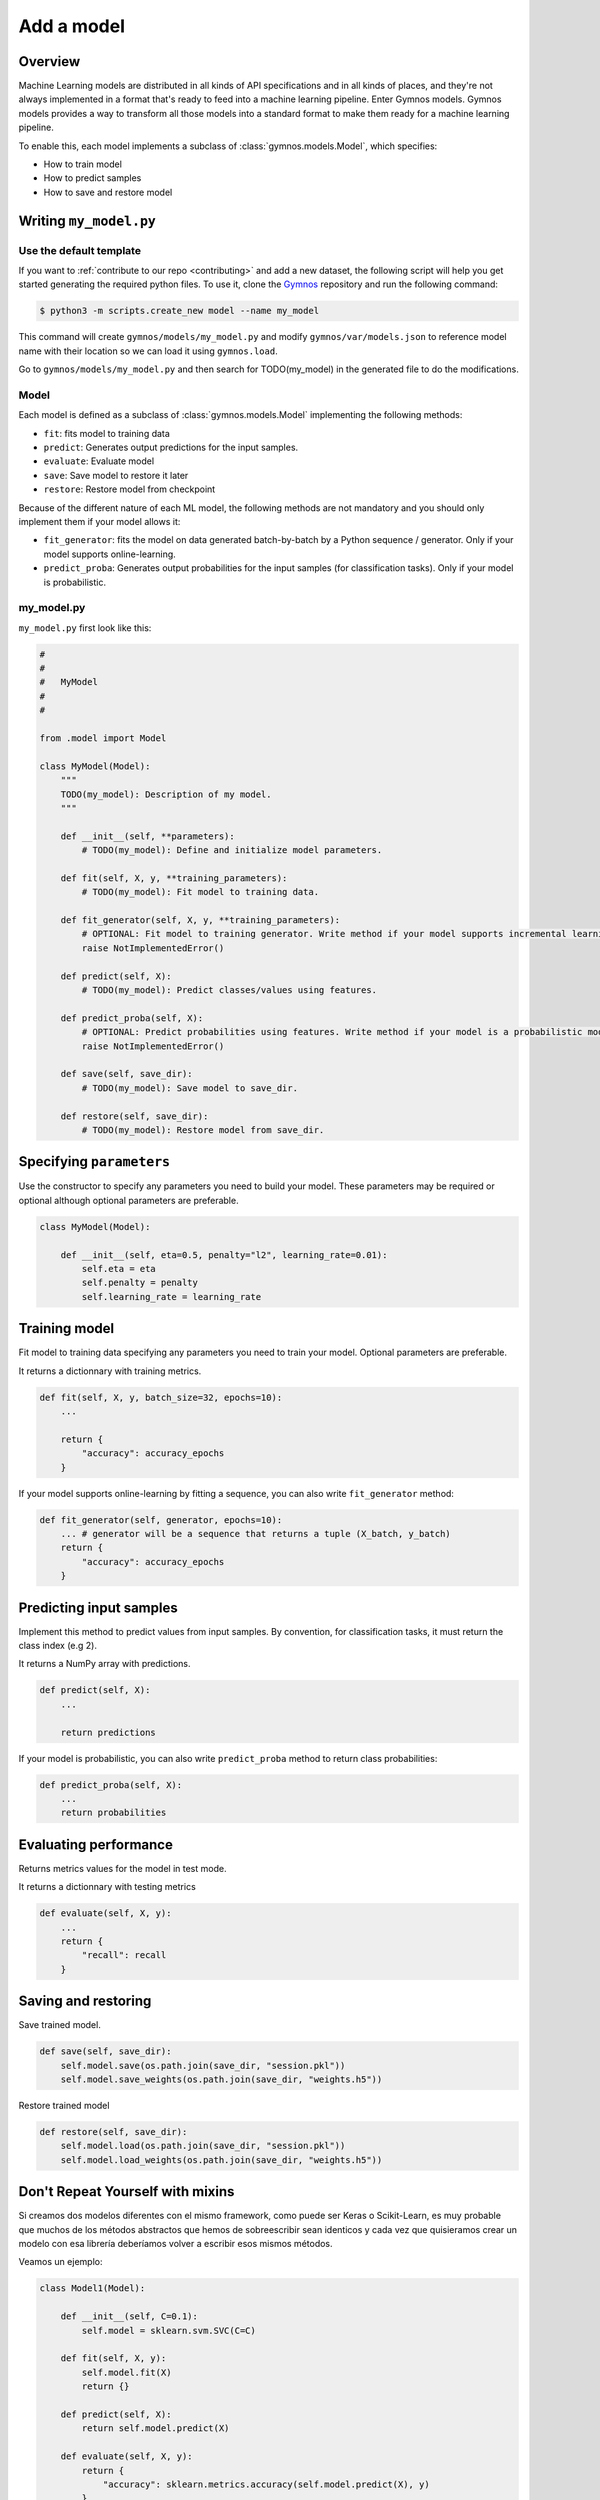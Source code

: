 ####################
Add a model
####################

Overview
============
Machine Learning models are distributed in all kinds of API specifications and in all kinds of places, and they're not always implemented in a format that's ready to feed into a machine learning pipeline. Enter Gymnos models.
Gymnos models provides a way to transform all those models into a standard format to make them ready for a machine learning pipeline.

To enable this, each model implements a subclass of :class:`gymnos.models.Model`, which specifies:

* How to train model
* How to predict samples
* How to save and restore model

Writing ``my_model.py``
==========================

Use the default template
---------------------------
If you want to :ref:`contribute to our repo <contributing>` and add a new dataset, the following script will help you get started generating the required python files. To use it, clone the `Gymnos <https://github.com/Telefonica/gymnos>`_ repository and run the following command:

.. code-block:: console

    $ python3 -m scripts.create_new model --name my_model

This command will create ``gymnos/models/my_model.py`` and modify ``gymnos/var/models.json`` to reference
model name with their location so we can load it using ``gymnos.load``.

Go to ``gymnos/models/my_model.py`` and then search for TODO(my_model) in the generated file to do the modifications.

Model
-------
Each model is defined as a subclass of :class:`gymnos.models.Model` implementing the following methods:

* ``fit``: fits model to training data
* ``predict``: Generates output predictions for the input samples.
* ``evaluate``: Evaluate model
* ``save``: Save model to restore it later
* ``restore``: Restore model from checkpoint

Because of the different nature of each ML model, the following methods are not mandatory and you should only implement them if your model allows it:

* ``fit_generator``: fits the model on data generated batch-by-batch by a Python sequence / generator. Only if your model supports online-learning.
* ``predict_proba``: Generates output probabilities for the input samples (for classification tasks). Only if your model is probabilistic.

my_model.py
------------

``my_model.py`` first look like this:

.. code-block:: python

    #
    #
    #   MyModel
    #
    #

    from .model import Model

    class MyModel(Model):
        """
        TODO(my_model): Description of my model.
        """

        def __init__(self, **parameters):
            # TODO(my_model): Define and initialize model parameters.

        def fit(self, X, y, **training_parameters):
            # TODO(my_model): Fit model to training data.

        def fit_generator(self, X, y, **training_parameters):
            # OPTIONAL: Fit model to training generator. Write method if your model supports incremental learning
            raise NotImplementedError()

        def predict(self, X):
            # TODO(my_model): Predict classes/values using features.

        def predict_proba(self, X):
            # OPTIONAL: Predict probabilities using features. Write method if your model is a probabilistic model
            raise NotImplementedError()

        def save(self, save_dir):
            # TODO(my_model): Save model to save_dir.

        def restore(self, save_dir):
            # TODO(my_model): Restore model from save_dir.

Specifying ``parameters``
===========================

Use the constructor to specify any parameters you need to build your model. These parameters may be required or optional although optional parameters are preferable.

.. code-block:: python

    class MyModel(Model):

        def __init__(self, eta=0.5, penalty="l2", learning_rate=0.01):
            self.eta = eta
            self.penalty = penalty
            self.learning_rate = learning_rate

Training model
===========================

Fit model to training data specifying any parameters you need to train your model. Optional parameters are preferable.

It returns a dictionnary with training metrics.

.. code-block:: python

    def fit(self, X, y, batch_size=32, epochs=10):
        ...

        return {
            "accuracy": accuracy_epochs
        }

If your model supports online-learning by fitting a sequence, you can also write ``fit_generator`` method:

.. code-block:: python

    def fit_generator(self, generator, epochs=10):
        ... # generator will be a sequence that returns a tuple (X_batch, y_batch)
        return {
            "accuracy": accuracy_epochs
        }

Predicting input samples
===========================

Implement this method to predict values from input samples. By convention, for classification tasks, it must return the class index (e.g 2).

It returns a NumPy array with predictions.

.. code-block:: python

    def predict(self, X):
        ...

        return predictions

If your model is probabilistic, you can also write ``predict_proba`` method to return class probabilities:

.. code-block:: python

    def predict_proba(self, X):
        ...
        return probabilities

Evaluating performance
===========================

Returns metrics values for the model in test mode.

It returns a dictionnary with testing metrics

.. code-block:: python

    def evaluate(self, X, y):
        ...
        return {
            "recall": recall
        }


Saving and restoring
===========================

Save trained model.

.. code-block:: python

    def save(self, save_dir):
        self.model.save(os.path.join(save_dir, "session.pkl"))
        self.model.save_weights(os.path.join(save_dir, "weights.h5"))


Restore trained model

.. code-block:: python

    def restore(self, save_dir):
        self.model.load(os.path.join(save_dir, "session.pkl"))
        self.model.load_weights(os.path.join(save_dir, "weights.h5"))

Don't Repeat Yourself with mixins
===================================

Si creamos dos modelos diferentes con el mismo framework, como puede ser Keras o Scikit-Learn, es muy probable que muchos de los métodos abstractos que hemos de sobreescribir sean identicos y cada vez que quisieramos crear un modelo con esa librería deberíamos volver a escribir esos mismos métodos. 

Veamos un ejemplo:

.. code-block:: python

    class Model1(Model):

        def __init__(self, C=0.1):
            self.model = sklearn.svm.SVC(C=C)

        def fit(self, X, y):
            self.model.fit(X)
            return {}

        def predict(self, X):
            return self.model.predict(X)

        def evaluate(self, X, y):
            return {
                "accuracy": sklearn.metrics.accuracy(self.model.predict(X), y)
            }

        ...

    class Model2(Model):

        def __init__(self, n_estimators=20):
            self.model = sklearn.ensemble.RandomForestClassifier(n_estimators=n_estimators)

        def fit(self, X, y):
            self.model.fit(X, y)
            return {}

        def predict(self, X):
            return self.model.predict(X)

        def evaluate(self, X, y):
            return {
                "accuracy": sklearn.metrics.accuracy(self.model.predict(X), y)
            }

        ...

Observamos que existe mucha repetición de código entre los 2 modelos, los métodos ``fit``, ``predict``, ``evaluate`` son identicos en ambos modelos. Esto rompe con la filosofía DRY (Don't Repeat Yourself). Es por eso que hemos creado mixins para las siguientes librerías:

- Keras
- Scikit-Lern
- TensorFlow

Keras mixin
-------------

Keras classifier mixin
^^^^^^^^^^^^^^^^^^^^^^^^

Utiliza este mixin si estás creando un clasificador utilizando un modelo de Keras. Provee de los siguientes métodos:

- ``fit``
- ``fit_generator``
- ``predict``
- ``predict_proba``
- ``evaluate``
- ``save``
- ``restore``

Hereda de ``KerasClassifierMixin`` y asigna a la variable ``self.model`` tu modelo de Keras. De esa forma ya tendrás todos los métodos implementados:

.. code-block:: python

    from mixins imports KerasClassifierMixin

    class MyModel(KerasClassifierMixin, Model):

        def __init__(self, ...):
            self.model = keras.models.Model(
                ...
            )

Keras regressor mixin
^^^^^^^^^^^^^^^^^^^^^^^^

Utiliza este mixin si estás creando un regresor utilizando un modelo de Keras. Provee de los siguientes métodos:

- ``fit``
- ``fit_generator``
- ``predict``
- ``evaluate``
- ``save``
- ``restore``

Hereda de ``KerasRegressorMixin`` y asigna a la variable ``self.model`` tu modelo de Keras. De esa forma ya tendrás todos los métodos implementados:

.. code-block:: python

    from mixins imports KerasRegressorMixin

    class MyModel(KerasRegressorMixin, Model):

        def __init__(self, ...):
            self.model = keras.models.Model(
                ...
            )

Scikit-Learn mixin
-------------------

Utiliza este mixin si estás utilizando un estimador con la librería Scikit-Learn. Provee de los siguientes métodos:

- ``fit``
- ``fit_generator``: solo si el estimador tiene implementado el método ``partial_fit``.
- ``predict``
- ``predict_proba``: solo si el estimador tiene implementado el método ``predict_proba``
- ``evaluate``
- ``save``
- ``restore``

Hereda de ``SklearnMixin`` y asigna a la variable ``self.model`` tu estimador de Scikit-Learn. De esta forma ya tendrás todos los métodos implementados:

.. code-block:: python

    from mixins import SklearnMixin

    class MyModel(SklearnMixin, Model):

        def __init__(self, ...):
            self.model = sklearn.svm.SVC(
                ...
            )

TensorFlow mixin
---------------------------

Utiliza este mixin si estás utilizando una session de TensorFlow. Provee de los siguientes métodos:

- ``save``
- ``restore``

Hereda de ``TensorFlowSaverMixin`` y asigna a la variable ``self.sess`` tu sesión de TensorFlow. De esta forma ya tendrás esos métodos implementados:

.. code-block:: python

    from mixins import TensorFlowSaverMixin

    class MyModel(TensorFlowSaverMixin, Model):

        def __init__(self, ...):
            ...
            self.sess = tf.Session()

Adding the model to ``Telefonica/gymnos``
==========================================

If you'd like to share your work with the community, you can check in your model implementation to Telefonica/gymnos. Thanks for thinking of contributing!

Before you send your pull request, follow these last few steps (check :ref:`contributing` to see more details):

1. Test model with any Gymnos dataset
----------------------------------------
Check that your model is working with a Gymnos dataset.

2. Add documentation
----------------------
Add model documentation.

3. Check your code style
--------------------------
Follow the `PEP8 Python style guide <https://www.python.org/dev/peps/pep-0008/>`_, except Gymnos uses 120 characters as maximum line length.

You can lint files running ``flake8`` command:

.. code-block:: console

    $ flake8
